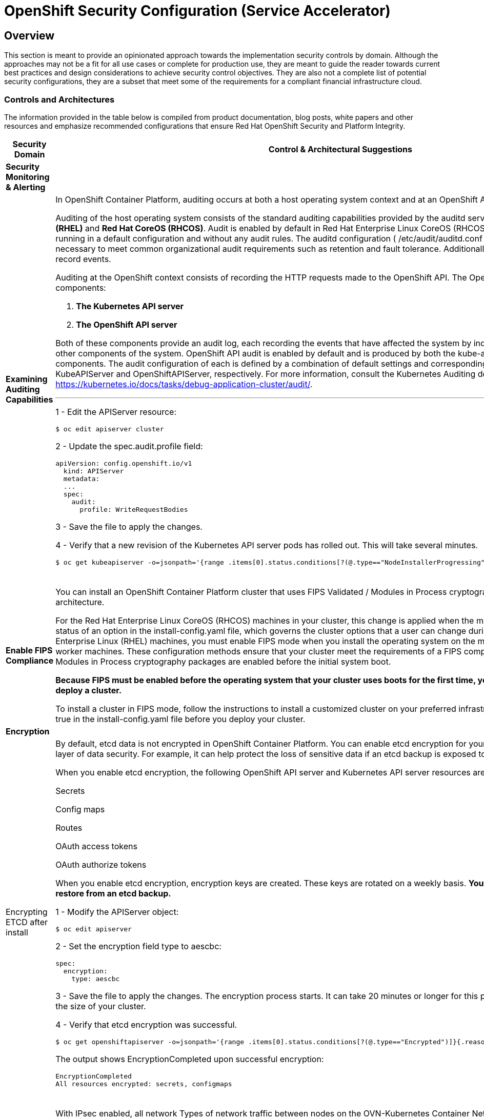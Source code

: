 = OpenShift Security Configuration (Service Accelerator)

== Overview

This section is meant to provide an opinionated approach towards the
implementation security controls by domain. Although the approaches may
not be a fit for all use cases or complete for production use, they are
meant to guide the reader towards current best practices and design
considerations to achieve security control objectives. They are also not a
complete list of potential security configurations, they are a subset that meet
some of the requirements for a compliant financial infrastructure cloud.

=== *Controls and Architectures*

The information provided in the table below is compiled from product
documentation, blog posts, white papers and other resources and
emphasize recommended configurations that ensure Red Hat OpenShift
Security and Platform Integrity.



|===
|[big]*Security Domain*|[big]*Control & Architectural Suggestions*|[big]*References*

|[big]*Security Monitoring & Alerting*
|
|
|*Examining Auditing Capabilities*
a| In OpenShift Container Platform, auditing occurs at both a host operating system context and at an OpenShift API context.

Auditing of the host operating system consists of the standard auditing capabilities provided by the auditd service in *Red Hat Enterprise Linux
(RHEL)* and *Red Hat CoreOS (RHCOS)*. Audit is enabled by default in Red Hat Enterprise Linux CoreOS (RHCOS); however, the audit subsystem is running in a default configuration and without any audit rules. The auditd configuration ( /etc/audit/auditd.conf ) file should be modified as necessary to meet common organizational audit requirements such as retention and fault tolerance. Additionally, audit rules must be configured to record events.

Auditing at the OpenShift context consists of recording the HTTP requests made to the OpenShift API. The OpenShift API consists of two
components:

. *The Kubernetes API server*
. *The OpenShift API server*

Both of these components provide an audit log, each recording the events that
have affected the system by individual users, administrators, or other components of the system. OpenShift API audit is enabled by default and is produced by both the kube-apiserver and openshift-apiserver components. The audit configuration of each is defined by a combination of default settings and corresponding custom resources named KubeAPIServer and OpenShiftAPIServer, respectively. For more information, consult the Kubernetes Auditing documentation https://kubernetes.io/docs/tasks/debug-application-cluster/audit/.

'''


1 - Edit the APIServer resource:
----
$ oc edit apiserver cluster
----

2 - Update the spec.audit.profile field:

----
apiVersion: config.openshift.io/v1
  kind: APIServer
  metadata:
  ...
  spec:
    audit:
      profile: WriteRequestBodies
----

3 - Save the file to apply the changes.

4 - Verify that a new revision of the Kubernetes API server pods has rolled out. This will take several minutes.
----
$ oc get kubeapiserver -o=jsonpath='{range .items[0].status.conditions[?(@.type=="NodeInstallerProgressing")]}{.reason}{"\n"}{.message}{"\n"}'


----
{sp} +



a|
* Configuring the audit log policy: https://docs.openshift.com/container-platform/4.9/security/audit-log-policy-config.html

* Viewing audit logs: https://docs.openshift.com/container-platform/4.9/security/audit-log-view.html#audit-log-view

* Auditing the OS: https://access.redhat.com/documentation/en-us/red_hat_enterprise_linux/8/html/security_hardening/auditing-the-system_security-hardening



| *Enable FIPS Compliance*
| You can install an OpenShift Container Platform cluster that uses FIPS Validated / Modules in Process cryptographic libraries on the x86_64 architecture.

For the Red Hat Enterprise Linux CoreOS (RHCOS) machines in your cluster, this change is applied when the machines are deployed based on the status of an option in the install-config.yaml file, which governs the cluster options that a user can change during cluster deployment. With Red Hat Enterprise Linux (RHEL) machines, you must enable FIPS mode when you install the operating system on the machines that you plan to use as worker machines. These configuration methods ensure that your cluster meet the requirements of a FIPS compliance audit: only FIPS Validated / Modules in Process cryptography packages are enabled before the initial system boot.

*Because FIPS must be enabled before the operating system that your cluster uses boots for the first time, you cannot enable FIPS after you deploy a cluster.*

To install a cluster in FIPS mode, follow the instructions to install a customized cluster on your preferred infrastructure. Ensure that you set fips: true in the install-config.yaml file before you deploy your cluster.



a|

* Enabling FIPS Compliance: https://docs.openshift.com/container-platform/4.9/installing/installing-fips.html



|[big]*Encryption*
|
|
|Encrypting ETCD after install
a| By default, etcd data is not encrypted in OpenShift Container Platform. You can enable etcd encryption for your cluster to provide an additional layer of data security. For example, it can help protect the loss of sensitive data if an etcd backup is exposed to the incorrect parties.

When you enable etcd encryption, the following OpenShift API server and Kubernetes API server resources are encrypted:

Secrets

Config maps

Routes

OAuth access tokens

OAuth authorize tokens

When you enable etcd encryption, encryption keys are created. These keys are rotated on a weekly basis. *You must have these keys in order to restore from an etcd backup.*

1 - Modify the APIServer object:

----
$ oc edit apiserver
----

2 - Set the encryption field type to aescbc:
----
spec:
  encryption:
    type: aescbc
----

3 - Save the file to apply the changes. The encryption process starts. It can take 20 minutes or longer for this process to complete, depending on the size of your cluster.

4 - Verify that etcd encryption was successful.
----
$ oc get openshiftapiserver -o=jsonpath='{range .items[0].status.conditions[?(@.type=="Encrypted")]}{.reason}{"\n"}{.message}{"\n"}'
----
The output shows EncryptionCompleted upon successful encryption:
----
EncryptionCompleted
All resources encrypted: secrets, configmaps
----
{sp} +





a|
* Encrypting ETCD: https://docs.openshift.com/container-platform/4.9/security/encrypting-etcd.html

|*Examining Encryption in Transit*
a| With IPsec enabled, all network Types of network traffic between nodes on the OVN-Kubernetes Container Network Interface (CNI) cluster network travels through an encrypted tunnel.

*Types of network traffic flows encrypted by IPsec:*

With IPsec enabled, only the following network traffic flows between pods are encrypted:

- Traffic between pods on different nodes on the cluster network

- Traffic from a pod on the host network to a pod on the cluster network

*The following traffic flows are not encrypted:*

- Traffic between pods on the same node on the cluster network

- Traffic between pods on the host network

- Traffic from a pod on the cluster network to a pod on the host network

'''

The encrypted and unencrypted flows are illustrated in this https://docs.openshift.com/container-platform/4.9/networking/ovn_kubernetes_network_provider/about-ipsec-ovn.html[diagram]

Enable IPsec for the OVN-Kubernetes network provider https://docs.openshift.com/container-platform/4.9/installing/installing_bare_metal/installing-bare-metal-network-customizations.html#modifying-nwoperator-config-startup_installing-bare-metal-network-customizations[details]:

'''

*Prerequisites:*

Create the install-config.yaml file and complete any modifications to it.

Create the Ignition config files for your cluster.

*Procedure:*

1 - Change to the directory that contains the installation program and create the manifests:
----
$ ./openshift-install create manifests --dir=<installation_directory>
----

2 - Create a stub manifest file for the advanced network configuration that is named cluster-network-03-config.yml in the <installation_directory>/manifests/ directory:
----
$ cat <<EOF > <installation_directory>/manifests/cluster-network-03-config.yml
apiVersion: operator.openshift.io/v1
kind: Network
metadata:
  name: cluster
spec:
EOF
----
3 - Open the cluster-network-03-config.yml file in an editor and specify the advanced network configuration for your cluster, such as in the following examples:

__Enable IPsec for the OVN-Kubernetes network provider__
----
apiVersion: operator.openshift.io/v1
kind: Network
metadata:
  name: cluster
spec:
  defaultNetwork:
    ovnKubernetesConfig:
      ipsecConfig: {}
----

{sp} +

a|
* IPsec encryption configuration: https://docs.openshift.com/container-platform/4.9/networking/ovn_kubernetes_network_provider/about-ipsec-ovn.html


|===
